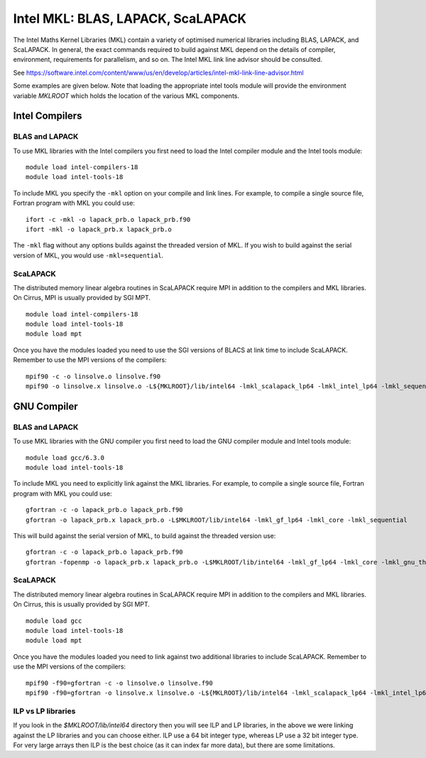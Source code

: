 Intel MKL: BLAS, LAPACK, ScaLAPACK
==================================

The Intel Maths Kernel Libraries (MKL) contain a variety of optimised
numerical libraries  including BLAS, LAPACK, and ScaLAPACK. In general,
the exact commands required to build against MKL depend on the details
of compiler, environment, requirements for parallelism, and so on. The
Intel MKL link line advisor should be consulted.

See
https://software.intel.com/content/www/us/en/develop/articles/intel-mkl-link-line-advisor.html

Some examples are given below. Note that loading the appropriate intel
tools module will provide the environment variable `MKLROOT` which holds
the location of the various MKL components.

Intel Compilers
---------------

BLAS and LAPACK
~~~~~~~~~~~~~~~

To use MKL libraries with the Intel compilers you first need to load the Intel
compiler module and the Intel tools module:

::

   module load intel-compilers-18
   module load intel-tools-18

To include MKL you specify the ``-mkl`` option on your compile and link lines.
For example, to compile a single source file, Fortran program with MKL you could use:

::

   ifort -c -mkl -o lapack_prb.o lapack_prb.f90
   ifort -mkl -o lapack_prb.x lapack_prb.o

The ``-mkl`` flag without any options builds against the threaded version of MKL.
If you wish to build against the serial version of MKL, you would use
``-mkl=sequential``.

ScaLAPACK
~~~~~~~~~

The distributed memory linear algebra routines in ScaLAPACK require MPI in addition
to the compilers and MKL libraries. On Cirrus, MPI is usually provided by SGI MPT.

::

   module load intel-compilers-18
   module load intel-tools-18
   module load mpt

Once you have the modules loaded you need to use the SGI versions of BLACS
at link time to include ScaLAPACK. Remember to use the MPI versions of
the compilers:

::

   mpif90 -c -o linsolve.o linsolve.f90
   mpif90 -o linsolve.x linsolve.o -L${MKLROOT}/lib/intel64 -lmkl_scalapack_lp64 -lmkl_intel_lp64 -lmkl_sequential -lmkl_core -lmkl_blacs_sgimpt_lp64 -lpthread -lm -ldl


GNU Compiler
------------


BLAS and LAPACK
~~~~~~~~~~~~~~~

To use MKL libraries with the GNU compiler you first need to load the GNU compiler module
and Intel tools module:

::

   module load gcc/6.3.0
   module load intel-tools-18

To include MKL you need to explicitly link against the MKL libraries.
For example, to compile a single source file, Fortran program with MKL you could use:

::

   gfortran -c -o lapack_prb.o lapack_prb.f90
   gfortran -o lapack_prb.x lapack_prb.o -L$MKLROOT/lib/intel64 -lmkl_gf_lp64 -lmkl_core -lmkl_sequential

This will build against the serial version of MKL, to build against the threaded version use:

::

   gfortran -c -o lapack_prb.o lapack_prb.f90
   gfortran -fopenmp -o lapack_prb.x lapack_prb.o -L$MKLROOT/lib/intel64 -lmkl_gf_lp64 -lmkl_core -lmkl_gnu_thread


ScaLAPACK
~~~~~~~~~

The distributed memory linear algebra routines in ScaLAPACK require MPI in addition
to the compilers and MKL libraries. On Cirrus, this is usually provided by SGI MPT.

::

   module load gcc
   module load intel-tools-18
   module load mpt

Once you have the modules loaded you need to link against two additional libraries to include ScaLAPACK. 
Remember to use the MPI versions of the compilers:

::

   mpif90 -f90=gfortran -c -o linsolve.o linsolve.f90
   mpif90 -f90=gfortran -o linsolve.x linsolve.o -L${MKLROOT}/lib/intel64 -lmkl_scalapack_lp64 -lmkl_intel_lp64 -lmkl_sequential -lmkl_core -lmkl_blacs_sgimpt_lp64 -lpthread -lm -ldl


ILP vs LP libraries
~~~~~~~~~~~~~~~~~~~

If you look in the *$MKLROOT/lib/intel64* directory then you will see ILP and LP libraries, in the above we were linking against the LP libraries and you can choose either. ILP use a 64 bit integer type, whereas LP use a 32 bit integer type. For very large arrays then ILP is the best choice (as it can index far more data), but there are some limitations.

